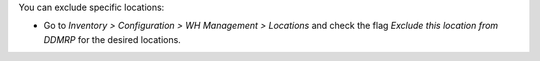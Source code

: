You can exclude specific locations:

* Go to *Inventory > Configuration > WH Management > Locations* and check the
  flag *Exclude this location from DDMRP* for the desired locations.
